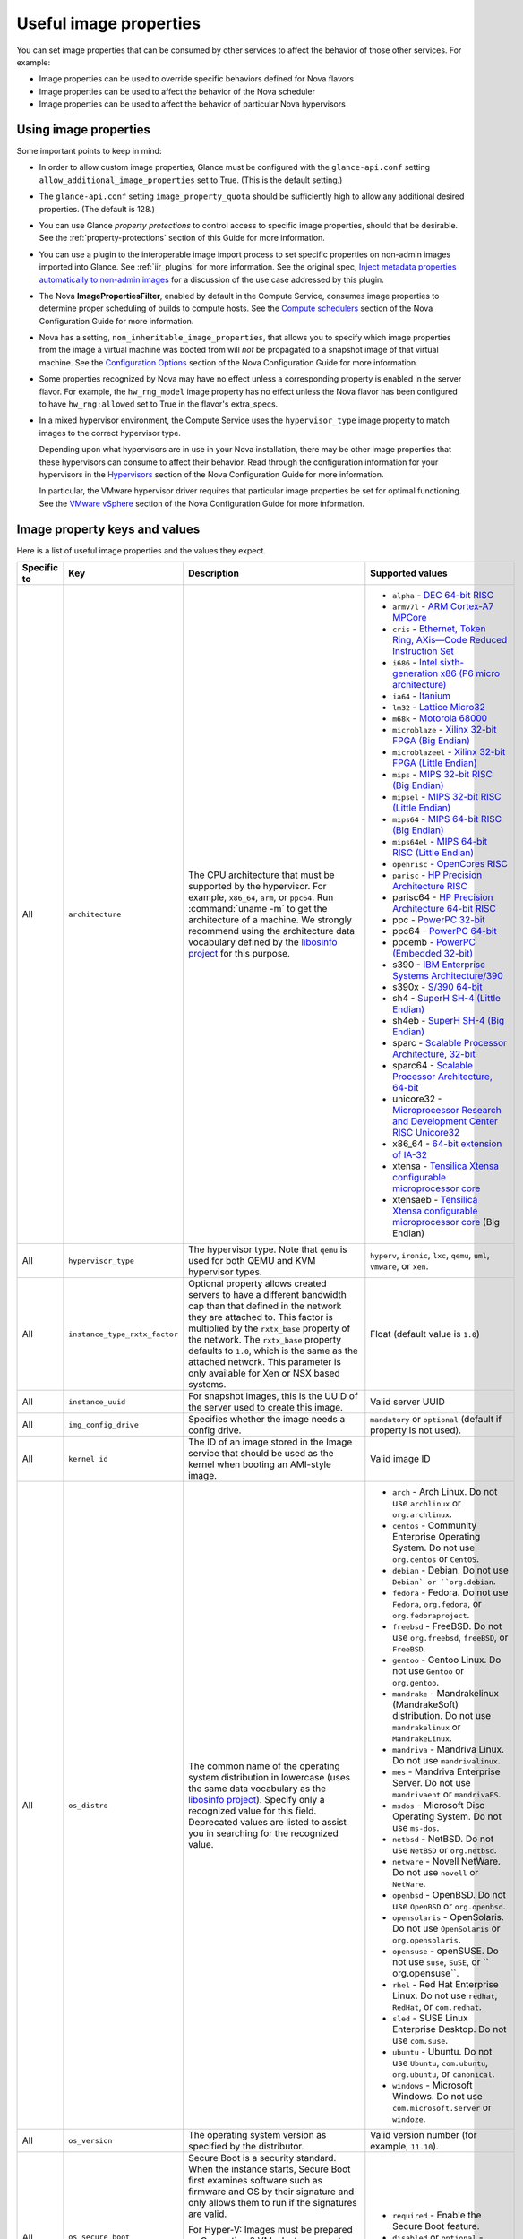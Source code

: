 =======================
Useful image properties
=======================

You can set image properties that can be consumed by other services to affect
the behavior of those other services.  For example:

* Image properties can be used to override specific behaviors defined for
  Nova flavors

* Image properties can be used to affect the behavior of the Nova scheduler

* Image properties can be used to affect the behavior of particular Nova
  hypervisors

Using image properties
~~~~~~~~~~~~~~~~~~~~~~

Some important points to keep in mind:

* In order to allow custom image properties, Glance must be configured with
  the ``glance-api.conf`` setting ``allow_additional_image_properties`` set
  to True.  (This is the default setting.)

* The ``glance-api.conf`` setting ``image_property_quota`` should be
  sufficiently high to allow any additional desired properties.  (The default
  is 128.)

* You can use Glance *property protections* to control access to specific
  image properties, should that be desirable.  See the
  :ref:`property-protections` section of this Guide for more information.

* You can use a plugin to the interoperable image import process to set
  specific properties on non-admin images imported into Glance.  See
  :ref:`iir_plugins` for more information.  See the original spec,
  `Inject metadata properties automatically to non-admin images
  <https://specs.openstack.org/openstack/glance-specs/specs/queens/implemented/glance/inject-automatic-metadata.html>`_
  for a discussion of the use case addressed by this plugin.

* The Nova **ImagePropertiesFilter**, enabled by default in the Compute
  Service, consumes image properties to determine proper scheduling of builds
  to compute hosts.  See the `Compute schedulers
  <https://docs.openstack.org/nova/latest/admin/configuration/schedulers.html>`_
  section of the Nova Configuration Guide for more information.

* Nova has a setting, ``non_inheritable_image_properties``, that allows you
  to specify which image properties from the image a virtual machine
  was booted from will *not* be propagated to a snapshot image of that
  virtual machine.  See the `Configuration Options
  <https://docs.openstack.org/nova/latest/configuration/config.html>`_
  section of the Nova Configuration Guide for more information.

* Some properties recognized by Nova may have no effect unless a corresponding
  property is enabled in the server flavor.  For example, the ``hw_rng_model``
  image property has no effect unless the Nova flavor has been configured to
  have ``hw_rng:allowed`` set to True in the flavor's extra_specs.

* In a mixed hypervisor environment, the Compute Service uses the
  ``hypervisor_type`` image property to match images to the correct hypervisor
  type.

  Depending upon what hypervisors are in use in your Nova installation, there
  may be other image properties that these hypervisors can consume to affect
  their behavior.  Read through the configuration information for your
  hypervisors in the `Hypervisors
  <https://docs.openstack.org/nova/latest/admin/configuration/hypervisors.html>`_
  section of the Nova Configuration Guide for more information.

  In particular, the VMware hypervisor driver requires that particular
  image properties be set for optimal functioning.  See the `VMware vSphere
  <https://docs.openstack.org/nova/latest/admin/configuration/hypervisor-vmware.html>`_
  section of the Nova Configuration Guide for more information.

.. _image_property_keys_and_values:

Image property keys and values
~~~~~~~~~~~~~~~~~~~~~~~~~~~~~~

Here is a list of useful image properties and the values they expect.

.. list-table::
   :widths: 15 35 50 90
   :header-rows: 1

   * - Specific to
     - Key
     - Description
     - Supported values
   * - All
     - ``architecture``
     - The CPU architecture that must be supported by the hypervisor. For
       example, ``x86_64``, ``arm``, or ``ppc64``. Run :command:`uname -m`
       to get the architecture of a machine. We strongly recommend using
       the architecture data vocabulary defined by the `libosinfo project
       <http://libosinfo.org/>`_ for this purpose.
     - * ``alpha`` - `DEC 64-bit RISC
         <https://en.wikipedia.org/wiki/DEC_Alpha>`_
       * ``armv7l`` - `ARM Cortex-A7 MPCore
         <https://en.wikipedia.org/wiki/ARM_architecture>`_
       * ``cris`` - `Ethernet, Token Ring, AXis—Code Reduced Instruction
         Set <https://en.wikipedia.org/wiki/ETRAX_CRIS>`_
       * ``i686`` - `Intel sixth-generation x86 (P6 micro architecture)
         <https://en.wikipedia.org/wiki/X86>`_
       * ``ia64`` - `Itanium <https://en.wikipedia.org/wiki/Itanium>`_
       * ``lm32`` - `Lattice Micro32
         <https://en.wikipedia.org/wiki/Milkymist>`_
       * ``m68k`` - `Motorola 68000
         <https://en.wikipedia.org/wiki/Motorola_68000_family>`_
       * ``microblaze`` - `Xilinx 32-bit FPGA (Big Endian)
         <https://en.wikipedia.org/wiki/MicroBlaze>`_
       * ``microblazeel`` - `Xilinx 32-bit FPGA (Little Endian)
         <https://en.wikipedia.org/wiki/MicroBlaze>`_
       * ``mips`` - `MIPS 32-bit RISC (Big Endian)
         <https://en.wikipedia.org/wiki/MIPS_architecture>`_
       * ``mipsel`` - `MIPS 32-bit RISC (Little Endian)
         <https://en.wikipedia.org/wiki/MIPS_architecture>`_
       * ``mips64`` - `MIPS 64-bit RISC (Big Endian)
         <https://en.wikipedia.org/wiki/MIPS_architecture>`_
       * ``mips64el`` - `MIPS 64-bit RISC (Little Endian)
         <https://en.wikipedia.org/wiki/MIPS_architecture>`_
       * ``openrisc`` - `OpenCores RISC
         <https://en.wikipedia.org/wiki/OpenRISC#QEMU_support>`_
       * ``parisc`` - `HP Precision Architecture RISC
         <https://en.wikipedia.org/wiki/PA-RISC>`_
       * parisc64 - `HP Precision Architecture 64-bit RISC
         <https://en.wikipedia.org/wiki/PA-RISC>`_
       * ppc - `PowerPC 32-bit <https://en.wikipedia.org/wiki/PowerPC>`_
       * ppc64 - `PowerPC 64-bit <https://en.wikipedia.org/wiki/PowerPC>`_
       * ppcemb - `PowerPC (Embedded 32-bit)
         <https://en.wikipedia.org/wiki/PowerPC>`_
       * s390 - `IBM Enterprise Systems Architecture/390
         <https://en.wikipedia.org/wiki/S390>`_
       * s390x - `S/390 64-bit <https://en.wikipedia.org/wiki/S390x>`_
       * sh4 - `SuperH SH-4 (Little Endian)
         <https://en.wikipedia.org/wiki/SuperH>`_
       * sh4eb - `SuperH SH-4 (Big Endian)
         <https://en.wikipedia.org/wiki/SuperH>`_
       * sparc - `Scalable Processor Architecture, 32-bit
         <https://en.wikipedia.org/wiki/Sparc>`_
       * sparc64 - `Scalable Processor Architecture, 64-bit
         <https://en.wikipedia.org/wiki/Sparc>`_
       * unicore32 - `Microprocessor Research and Development Center RISC
         Unicore32 <https://en.wikipedia.org/wiki/Unicore>`_
       * x86_64 - `64-bit extension of IA-32
         <https://en.wikipedia.org/wiki/X86>`_
       * xtensa - `Tensilica Xtensa configurable microprocessor core
         <https://en.wikipedia.org/wiki/Xtensa#Processor_Cores>`_
       * xtensaeb - `Tensilica Xtensa configurable microprocessor core
         <https://en.wikipedia.org/wiki/Xtensa#Processor_Cores>`_ (Big Endian)
   * - All
     - ``hypervisor_type``
     - The hypervisor type. Note that ``qemu`` is used for both QEMU and KVM
       hypervisor types.
     - ``hyperv``, ``ironic``, ``lxc``, ``qemu``, ``uml``, ``vmware``, or
       ``xen``.
   * - All
     - ``instance_type_rxtx_factor``
     - Optional property allows created servers to have a different bandwidth
       cap than that defined in the network they are attached to. This factor
       is multiplied by the ``rxtx_base`` property of the network. The
       ``rxtx_base`` property defaults to ``1.0``, which is the same as the
       attached network. This parameter is only available for Xen or NSX based
       systems.
     - Float (default value is ``1.0``)
   * - All
     - ``instance_uuid``
     - For snapshot images, this is the UUID of the server used to create this
       image.
     - Valid server UUID
   * - All
     - ``img_config_drive``
     - Specifies whether the image needs a config drive.
     - ``mandatory`` or ``optional`` (default if property is not used).
   * - All
     - ``kernel_id``
     - The ID of an image stored in the Image service that should be used as
       the kernel when booting an AMI-style image.
     - Valid image ID
   * - All
     - ``os_distro``
     - The common name of the operating system distribution in lowercase
       (uses the same data vocabulary as the
       `libosinfo project`_). Specify only a recognized
       value for this field. Deprecated values are listed to assist you in
       searching for the recognized value.
     - * ``arch`` - Arch Linux. Do not use ``archlinux`` or ``org.archlinux``.
       * ``centos`` - Community Enterprise Operating System. Do not use
         ``org.centos`` or ``CentOS``.
       * ``debian`` - Debian. Do not use ``Debian` or ``org.debian``.
       * ``fedora`` - Fedora. Do not use ``Fedora``, ``org.fedora``, or
         ``org.fedoraproject``.
       * ``freebsd`` - FreeBSD. Do not use ``org.freebsd``, ``freeBSD``, or
         ``FreeBSD``.
       * ``gentoo`` - Gentoo Linux. Do not use ``Gentoo`` or ``org.gentoo``.
       * ``mandrake`` - Mandrakelinux (MandrakeSoft) distribution. Do not use
         ``mandrakelinux`` or ``MandrakeLinux``.
       * ``mandriva`` - Mandriva Linux. Do not use ``mandrivalinux``.
       * ``mes`` - Mandriva Enterprise Server. Do not use ``mandrivaent`` or
         ``mandrivaES``.
       * ``msdos`` - Microsoft Disc Operating System. Do not use ``ms-dos``.
       * ``netbsd`` - NetBSD. Do not use ``NetBSD`` or ``org.netbsd``.
       * ``netware`` - Novell NetWare. Do not use ``novell`` or ``NetWare``.
       * ``openbsd`` - OpenBSD. Do not use ``OpenBSD`` or ``org.openbsd``.
       * ``opensolaris`` - OpenSolaris. Do not use ``OpenSolaris`` or
         ``org.opensolaris``.
       * ``opensuse`` - openSUSE. Do not use ``suse``, ``SuSE``, or
         `` org.opensuse``.
       * ``rhel`` - Red Hat Enterprise Linux. Do not use ``redhat``, ``RedHat``,
         or ``com.redhat``.
       * ``sled`` - SUSE Linux Enterprise Desktop. Do not use ``com.suse``.
       * ``ubuntu`` - Ubuntu. Do not use ``Ubuntu``, ``com.ubuntu``,
         ``org.ubuntu``, or ``canonical``.
       * ``windows`` - Microsoft Windows. Do not use ``com.microsoft.server``
         or ``windoze``.
   * - All
     - ``os_version``
     - The operating system version as specified by the distributor.
     - Valid version number (for example, ``11.10``).
   * - All
     - ``os_secure_boot``
     - Secure Boot is a security standard. When the instance starts,
       Secure Boot first examines software such as firmware and OS by their
       signature and only allows them to run if the signatures are valid.

       For Hyper-V: Images must be prepared as Generation 2 VMs. Instance must
       also contain ``hw_machine_type=hyperv-gen2`` image property. Linux
       guests will also require bootloader's digital signature provided as
       ``os_secure_boot_signature`` and
       ``hypervisor_version_requires'>=10.0'`` image properties.
     - * ``required`` - Enable the Secure Boot feature.
       * ``disabled`` or ``optional`` - (default) Disable the Secure Boot
         feature.
   * - All
     - ``os_shutdown_timeout``
     - By default, guests will be given 60 seconds to perform a graceful
       shutdown. After that, the VM is powered off. This property allows
       overriding the amount of time (unit: seconds) to allow a guest OS to
       cleanly shut down before power off. A value of 0 (zero) means the guest
       will be powered off immediately with no opportunity for guest OS
       clean-up.
     - Integer value (in seconds) with a minimum of 0 (zero). Default is 60.
   * - All
     - ``ramdisk_id``
     - The ID of image stored in the Image service that should be used as the
       ramdisk when booting an AMI-style image.
     - Valid image ID.
   * - All
     - ``trait:<trait_name>``
     - Added in the Rocky release. Functionality is similar to traits specified
       in `flavor extra specs <https://docs.openstack.org/nova/latest/user/flavors.html#extra-specs>`_.

       Traits allow specifying a server to build on a compute node with the set
       of traits specified in the image. The traits are associated with the
       resource provider that represents the compute node in the Placement API.

       The syntax of specifying traits is **trait:<trait_name>=value**, for
       example:

       * trait:HW_CPU_X86_AVX2=required
       * trait:STORAGE_DISK_SSD=required

       The nova scheduler will pass required traits specified on the image to
       the Placement API to include only resource providers that can satisfy
       the required traits. Traits for the resource providers can be managed
       using the `osc-placement plugin. <https://docs.openstack.org/osc-placement/latest/index.html>`_

       Image traits are used by the nova scheduler even in cases of volume
       backed instances, if the volume source is an image with traits.
     - Only valid value is ``required``, any other value is invalid.

       * ``required`` - <trait_name> is required on the resource provider that
         represents the compute node on which the image is launched.
   * - All
     - ``vm_mode``
     - The virtual machine mode. This represents the host/guest ABI
       (application binary interface) used for the virtual machine.
     - * ``hvm`` - Fully virtualized. This is the mode used by QEMU and KVM.
       * ``xen`` - Xen 3.0 paravirtualized.
       * ``uml`` - User Mode Linux paravirtualized.
       * ``exe`` - Executables in containers. This is the mode used by LXC.
   * - libvirt API driver
     - ``hw_cpu_sockets``
     - The preferred number of sockets to expose to the guest.
     - Integer.
   * - libvirt API driver
     - ``hw_cpu_cores``
     - The preferred number of cores to expose to the guest.
     - Integer.
   * - libvirt API driver
     - ``hw_cpu_threads``
     - The preferred number of threads to expose to the guest.
     - Integer.
   * - libvirt API driver
     - ``hw_cpu_policy``
     - Used to pin the virtual CPUs (vCPUs) of instances to the host’s
       physical CPU cores (pCPUs). Host aggregates should be used to separate
       these pinned instances from unpinned instances as the latter will not
       respect the resourcing requirements of the former.
     - * ``shared`` - (default) The guest vCPUs will be allowed to freely float
         across host pCPUs, albeit potentially constrained by NUMA policy.
       * ``dedicated`` - The guest vCPUs will be strictly pinned to a set of
         host pCPUs. In the absence of an explicit vCPU topology request, the
         drivers typically expose all vCPUs as sockets with one core and one
         thread. When strict CPU pinning is in effect the guest CPU topology
         will be setup to match the topology of the CPUs to which it is pinned.
         This option implies an overcommit ratio of 1.0. For example, if a two
         vCPU guest is pinned to a single host core with two threads, then the
         guest will get a topology of one socket, one core, two threads.
   * - libvirt API driver
     - ``hw_cpu_thread_policy``
     - Further refine ``hw_cpu_policy=dedicated`` by stating how hardware CPU
       threads in a simultaneous multithreading-based (SMT) architecture be
       used. SMT-based architectures include Intel processors with
       Hyper-Threading technology. In these architectures, processor cores
       share a number of components with one or more other cores. Cores in
       such architectures are commonly referred to as hardware threads, while
       the cores that a given core share components with are known as thread
       siblings.
     - * ``prefer`` - (default) The host may or may not have an SMT
         architecture. Where an SMT architecture is present, thread siblings
         are preferred.
       * ``isolate`` - The host must not have an SMT architecture or must
         emulate a non-SMT architecture. If the host does not have an SMT
         architecture, each vCPU is placed on a different core as expected. If
         the host does have an SMT architecture - that is, one or more cores
         have thread siblings - then each vCPU is placed on a different
         physical core. No vCPUs from other guests are placed on the same core.
         All but one thread sibling on each utilized core is therefore
         guaranteed to be unusable.
       * ``require`` - The host must have an SMT architecture. Each vCPU is
         allocated on thread siblings. If the host does not have an SMT
         architecture, then it is not used. If the host has an SMT
         architecture, but not enough cores with free thread siblings are
         available, then scheduling fails.
   * - libvirt API driver
     - ``hw_disk_bus``
     - Specifies the type of disk controller to attach disk devices to.
     - One of ``scsi``, ``virtio``, ``uml``, ``xen``, ``ide``, or ``usb``.
   * - libvirt API driver
     - ``hw_pointer_model``
     - Input devices that allow interaction with a graphical framebuffer,
       for example to provide a graphic tablet for absolute cursor movement.
       Currently only supported by the KVM/QEMU hypervisor configuration
       and VNC or SPICE consoles must be enabled.
     - ``usbtablet``
   * - libvirt API driver
     - ``hw_rng_model``
     - Adds a random-number generator device to the image's instances.  This
       image property by itself does not guarantee that a hardware RNG will be
       used; it expresses a preference that may or may not be satisfied
       depending upon Nova configuration.

       The cloud administrator can enable and control device behavior by
       configuring the instance's flavor. By default:

       * The generator device is disabled.
       * ``/dev/urandom`` is used as the default entropy source. To
         specify a physical HW RNG device, use the following option in
         the nova.conf file:

       .. code-block:: ini

          rng_dev_path=/dev/hwrng

       * The use of a hardware random number generator must be configured in a
         flavor's extra_specs by setting ``hw_rng:allowed`` to True in the
         flavor definition.
     - ``virtio``, or other supported device.
   * - libvirt API driver
     - ``hw_time_hpet``
     - Adds support for the High Precision Event Timer (HPET) for x86 guests
       in the libvirt driver when ``hypervisor_type=qemu`` and
       ``architecture=i686`` or ``architecture=x86_64``. The timer can be
       enabled by setting ``hw_time_hpet=true``. By default HPET remains
       disabled.
     - ``true`` or ``false`` (default)
   * - libvirt API driver, Hyper-V driver
     - ``hw_machine_type``
     - For libvirt: Enables booting an ARM system using the specified
       machine type. If an ARM image is used and its machine type is
       not explicitly specified, then Compute uses the ``virt`` machine
       type as the default for ARMv7 and AArch64.

       For Hyper-V: Specifies whether the Hyper-V instance will be a generation
       1 or generation 2 VM. By default, if the property is not provided, the
       instances will be generation 1 VMs. If the image is specific for
       generation 2 VMs but the property is not provided accordingly, the
       instance will fail to boot.
     - For libvirt: Valid types can be viewed by using the
       :command:`virsh capabilities` command (machine types are displayed in
       the ``machine`` tag).

       For hyper-V: Acceptable values are either ``hyperv-gen1`` or
       ``hyperv-gen2``.
   * - libvirt API driver, XenAPI driver
     - ``os_type``
     - The operating system installed on the image. The ``libvirt`` API driver
       and ``XenAPI`` driver contains logic that takes different actions
       depending on the value of the ``os_type`` parameter of the image.
       For example, for ``os_type=windows`` images, it creates a FAT32-based
       swap partition instead of a Linux swap partition, and it limits the
       injected host name to less than 16 characters.
     - ``linux`` or ``windows``.

   * - libvirt API driver
     - ``hw_scsi_model``
     - Enables the use of VirtIO SCSI (``virtio-scsi``) to provide block
       device access for compute instances; by default, instances use VirtIO
       Block (``virtio-blk``). VirtIO SCSI is a para-virtualized SCSI
       controller device that provides improved scalability and performance,
       and supports advanced SCSI hardware.
     - ``virtio-scsi``
   * - libvirt API driver
     - ``hw_serial_port_count``
     - Specifies the count of serial ports that should be provided. If
       ``hw:serial_port_count`` is not set in the flavor's extra_specs, then
       any count is permitted. If ``hw:serial_port_count`` is set, then this
       provides the default serial port count. It is permitted to override the
       default serial port count, but only with a lower value.
     - Integer
   * - libvirt API driver
     - ``hw_video_model``
     - The graphic device model presented to the guest.
       hw_video_model=none disables the graphics device in the guest and should
       generally be used when using gpu passthrough.
     - ``vga``, ``cirrus``, ``vmvga``, ``xen``, ``qxl``, ``virtio``, ``gop`` or ``none``.
   * - libvirt API driver
     - ``hw_video_ram``
     - Maximum RAM for the video image. Used only if a ``hw_video:ram_max_mb``
       value has been set in the flavor's extra_specs and that value is higher
       than the value set in ``hw_video_ram``.
     - Integer in MB (for example, ``64``).
   * - libvirt API driver
     - ``hw_watchdog_action``
     - Enables a virtual hardware watchdog device that carries out the
       specified action if the server hangs. The watchdog uses the
       ``i6300esb`` device (emulating a PCI Intel 6300ESB). If
       ``hw_watchdog_action`` is not specified, the watchdog is disabled.
     - * ``disabled`` - (default) The device is not attached. Allows the user to
         disable the watchdog for the image, even if it has been enabled using
         the image's flavor.
       * ``reset`` - Forcefully reset the guest.
       * ``poweroff`` - Forcefully power off the guest.
       * ``pause`` - Pause the guest.
       * ``none`` - Only enable the watchdog; do nothing if the server hangs.
   * - libvirt API driver
     - ``os_command_line``
     - The kernel command line to be used by the ``libvirt`` driver, instead
       of the default. For Linux Containers (LXC), the value is used as
       arguments for initialization. This key is valid only for Amazon kernel,
       ``ramdisk``, or machine images (``aki``, ``ari``, or ``ami``).
     -
   * - libvirt API driver and VMware API driver
     - ``hw_vif_model``
     - Specifies the model of virtual network interface device to use.
     - The valid options depend on the configured hypervisor.
        * ``KVM`` and ``QEMU``: ``e1000``, ``ne2k_pci``, ``pcnet``,
          ``rtl8139``, and ``virtio``.
        * VMware: ``e1000``, ``e1000e``, ``VirtualE1000``, ``VirtualE1000e``,
          ``VirtualPCNet32``, ``VirtualSriovEthernetCard``, and
          ``VirtualVmxnet``.
        * Xen: ``e1000``, ``netfront``, ``ne2k_pci``, ``pcnet``, and
          ``rtl8139``.
   * - libvirt API driver
     - ``hw_vif_multiqueue_enabled``
     - If ``true``, this enables the ``virtio-net multiqueue`` feature. In
       this case, the driver sets the number of queues equal to the number
       of guest vCPUs. This makes the network performance scale across a
       number of vCPUs.
     - ``true`` | ``false``
   * - libvirt API driver
     - ``hw_boot_menu``
     - If ``true``, enables the BIOS bootmenu. In cases where both the image
       metadata and Extra Spec are set, the Extra Spec setting is used. This
       allows for flexibility in setting/overriding the default behavior as
       needed.
     - ``true`` or ``false``
   * - libvirt API driver
     - ``hw_pmu``
     - Controls emulation of a virtual performance monitoring unit (vPMU) in the guest.
       To reduce latency in realtime workloads disable the vPMU by setting hw_pmu=false.
     - ``true`` or ``false``
   * - libvirt API driver
     - ``img_hide_hypervisor_id``
     - Some hypervisors add a signature to their guests.  While the presence
       of the signature can enable some paravirtualization features on the
       guest, it can also have the effect of preventing some drivers from
       loading.  Hiding the signature by setting this property to ``true``
       may allow such drivers to load and work.
     - ``true`` or ``false``
   * - VMware API driver
     - ``vmware_adaptertype``
     - The virtual SCSI or IDE controller used by the hypervisor.
     - ``lsiLogic``, ``lsiLogicsas``, ``busLogic``, ``ide``, or
       ``paraVirtual``.
   * - VMware API driver
     - ``vmware_ostype``
     - A VMware GuestID which describes the operating system installed in
       the image. This value is passed to the hypervisor when creating a
       virtual machine. If not specified, the key defaults to ``otherGuest``.
     - See `thinkvirt.com <http://www.thinkvirt.com/?q=node/181>`_.
   * - VMware API driver
     - ``vmware_image_version``
     - Currently unused.
     - ``1``
   * - XenAPI driver
     - ``auto_disk_config``
     - If ``true``, the root partition on the disk is automatically resized
       before the instance boots. This value is only taken into account by
       the Compute service when using a Xen-based hypervisor with the
       ``XenAPI`` driver. The Compute service will only attempt to resize if
       there is a single partition on the image, and only if the partition
       is in ``ext3`` or ``ext4`` format.
     - ``true`` or ``false``
